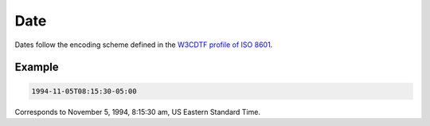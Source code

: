 .. _date:

Date
====

Dates follow the encoding scheme defined in the `W3CDTF profile of ISO 8601 <https://www.w3.org/TR/NOTE-datetime>`_.

Example
-------

.. code-block:: none

    1994-11-05T08:15:30-05:00

Corresponds to November 5, 1994, 8:15:30 am, US Eastern Standard Time.